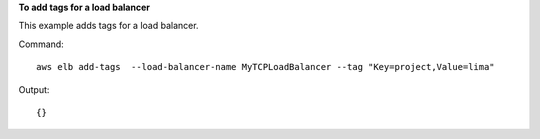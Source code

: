 **To add tags for a load balancer**

This example adds tags for a load balancer.

Command::

  aws elb add-tags  --load-balancer-name MyTCPLoadBalancer --tag "Key=project,Value=lima"

Output::

  {}
  
